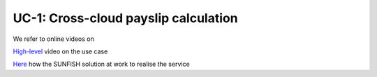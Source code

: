 ======================================
UC-1: Cross-cloud payslip calculation 
======================================

We refer to online videos on 

`High-level <https://www.youtube.com/watch?v=Sdo3hdmEteU>`_ video on the use case

`Here <https://www.youtube.com/channel/UCRabwDVWQEaQxSoAXbA-BBQ>`_ how the SUNFISH solution at work to realise the service

